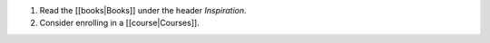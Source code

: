 1. Read the [[books|Books]] under the header *Inspiration*.
2. Consider enrolling in a [[course|Courses]].
